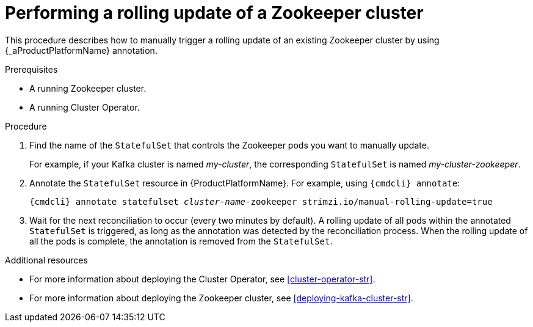 // Module included in the following assemblies:
//
// assembly-deployment-configuration-kafka.adoc

[id='proc-manual-rolling-update-zookeeper-{context}']
= Performing a rolling update of a Zookeeper cluster

This procedure describes how to manually trigger a rolling update of an existing Zookeeper cluster by using {_aProductPlatformName} annotation.

.Prerequisites

* A running Zookeeper cluster.
* A running Cluster Operator.

.Procedure

. Find the name of the `StatefulSet` that controls the Zookeeper pods you want to manually update.
+
For example, if your Kafka cluster is named _my-cluster_, the corresponding `StatefulSet` is named _my-cluster-zookeeper_.

. Annotate the `StatefulSet` resource in {ProductPlatformName}. For example, using `{cmdcli} annotate`:
[source,shell,subs="+quotes,attributes+"]
{cmdcli} annotate statefulset _cluster-name_-zookeeper strimzi.io/manual-rolling-update=true

. Wait for the next reconciliation to occur (every two minutes by default).
A rolling update of all pods within the annotated `StatefulSet` is triggered, as long as the annotation was detected by the reconciliation process.
When the rolling update of all the pods is complete, the annotation is removed from the `StatefulSet`.

.Additional resources

* For more information about deploying the Cluster Operator, see xref:cluster-operator-str[].
* For more information about deploying the Zookeeper cluster, see xref:deploying-kafka-cluster-str[].